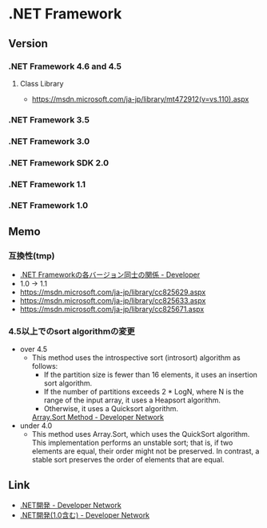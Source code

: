 * .NET Framework
** Version
*** .NET Framework 4.6 and 4.5
**** Class Library
- [[https://msdn.microsoft.com/ja-jp/library/mt472912(v=vs.110).aspx]]
*** .NET Framework 3.5
*** .NET Framework 3.0
*** .NET Framework SDK 2.0
*** .NET Framework 1.1
*** .NET Framework 1.0

** Memo
*** 互換性(tmp)
- [[https://blogs.msdn.microsoft.com/jpvsblog/2015/04/06/net-framework-3/][.NET Frameworkの各バージョン同士の関係 - Developer]]
- 1.0 -> 1.1
- https://msdn.microsoft.com/ja-jp/library/cc825629.aspx
- https://msdn.microsoft.com/ja-jp/library/cc825633.aspx
- https://msdn.microsoft.com/ja-jp/library/cc825671.aspx
*** 4.5以上でのsort algorithmの変更
- over 4.5
  - This method uses the introspective sort (introsort) algorithm as follows:
    - If the partition size is fewer than 16 elements, it uses an insertion sort algorithm.
    - If the number of partitions exceeds 2 * LogN, where N is the range of the input array, it uses a Heapsort algorithm.
    - Otherwise, it uses a Quicksort algorithm.
    [[https://msdn.microsoft.com/en-us/library/afwbytk2(v=vs.110).aspx][Array.Sort Method - Developer Network]]

- under 4.0
  - This method uses Array.Sort, which uses the QuickSort algorithm.
    This implementation performs an unstable sort; that is, if two elements are equal, their order might not be preserved.
    In contrast, a stable sort preserves the order of elements that are equal.

** Link
- [[https://msdn.microsoft.com/ja-jp/library/aa139615.aspx][.NET開発 - Developer Network]]
- [[https://msdn.microsoft.com/ja-jp/library/cc948946.aspx][.NET開発(1.0含む) - Developer Network]]
